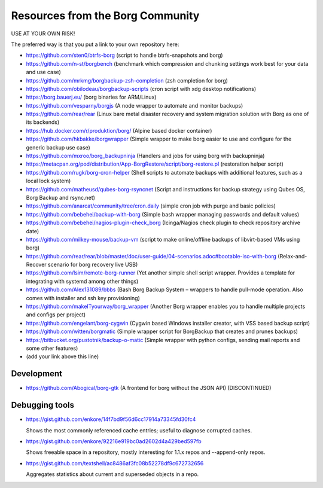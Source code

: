 Resources from the Borg Community
=================================

USE AT YOUR OWN RISK!

The preferred way is that you put a link to your own repository here:

- https://github.com/sten0/btrfs-borg (script to handle btrfs-snapshots and borg)
- https://github.com/n-st/borgbench (benchmark which compression and chunking settings work best for your data and use case)
- https://github.com/mrkmg/borgbackup-zsh-completion (zsh completion for borg)
- https://github.com/obilodeau/borgbackup-scripts (cron script with xdg desktop notifications)
- https://borg.bauerj.eu/ (borg binaries for ARM/Linux)
- https://github.com/vesparny/borgjs (A node wrapper to automate and monitor backups)
- https://github.com/rear/rear (Linux bare metal disaster recovery and system migration solution with Borg as one of its backends)
- https://hub.docker.com/r/produktion/borg/ (Alpine based docker container)
- https://github.com/hkbakke/borgwrapper (Simple wrapper to make borg easier to use and configure for the generic backup use case)
- https://github.com/mxroo/borg_backupninja (Handlers and jobs for using borg with backupninja)
- https://metacpan.org/pod/distribution/App-BorgRestore/script/borg-restore.pl (restoration helper script)
- https://github.com/rugk/borg-cron-helper (Shell scripts to automate backups with additional features, such as a local lock system)
- https://github.com/matheusd/qubes-borg-rsyncnet (Script and instructions for backup strategy using Qubes OS, Borg Backup and rsync.net)
- https://github.com/anarcat/community/tree/cron.daily (simple cron job with purge and basic policies)
- https://github.com/bebehei/backup-with-borg (Simple bash wrapper managing passwords and default values)
- https://github.com/bebehei/nagios-plugin-check_borg (Icinga/Nagios check plugin to check repository archive date)
- https://github.com/milkey-mouse/backup-vm (script to make online/offline backups of libvirt-based VMs using borg)
- https://github.com/rear/rear/blob/master/doc/user-guide/04-scenarios.adoc#bootable-iso-with-borg (Relax-and-Recover scenario for borg recovery live USB)
- https://github.com/lsim/remote-borg-runner (Yet another simple shell script wrapper. Provides a template for integrating with systemd among other things)
- https://github.com/Alex131089/bbbs (Bash Borg Backup System – wrappers to handle pull-mode operation. Also comes with installer and ssh key provisioning)
- https://github.com/makeITyourway/borg_wrapper (Another Borg wrapper enables you to handle multiple projects and configs per project)
- https://github.com/engelant/borg-cygwin (Cygwin based Windows installer creator, with VSS based backup script)
- https://github.com/witten/borgmatic (Simple wrapper script for BorgBackup that creates and prunes backups)
- https://bitbucket.org/pustotnik/backup-o-matic (Simple wrapper with python configs, sending mail reports and some other features)
- (add your link above this line)

Development
-----------
- https://github.com/Abogical/borg-gtk (A frontend for borg without the JSON API) (DISCONTINUED)

Debugging tools
---------------

- https://gist.github.com/enkore/14f7bd9f56d6cc17914a73345fd30fc4

  Shows the most commonly referenced cache entries; useful to diagnose corrupted caches.
  
- https://gist.github.com/enkore/92216e919bc0ad2602d4a429bed597fb

  Shows freeable space in a repository, mostly interesting for 1.1.x repos and --append-only repos.

- https://gist.github.com/textshell/ac8486af3fc08b52278df9c672732656

  Aggregates statistics about current and superseded objects in a repo.
